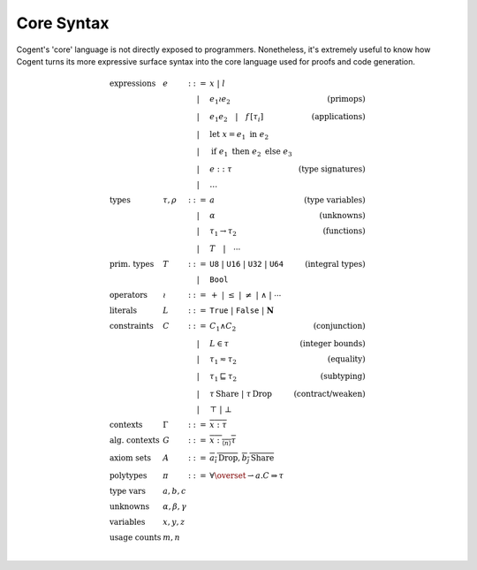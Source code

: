 ************************************************************************
                              Core Syntax
************************************************************************

.. todo:: (jashankj, 2020-02-13): document the core syntax

Cogent's 'core' language is not directly exposed to programmers.
Nonetheless, it's extremely useful to know how
Cogent turns its more expressive surface syntax
into the core language used for proofs and code generation.


.. math::

   \begin{array}{llclr}
     \text{expressions}
     &  e  &  ::=  &  x \;|\; l & \\
     &     &   |   &  e_1 \wr e_2       & \text{(primops)} \\
     &     &   |   &  e_1 e_2 \quad|\quad f\, \textbf{[} \tau_i \textbf{]}
                                        & \text{(applications)} \\
     &     &   |   &  \textbf{let}\; x = e_1 \;\textbf{in}\; e_2 & \\
     &     &   |   &  \textbf{if}\; e_1 \;\textbf{then}\; e_2 \;\textbf{else}\; e_3 & \\
     &     &   |   &  e :: \tau         & \text{(type signatures)} \\
     &     &   |   &  \ldots            & \\
     \text{types}
     & \tau,
      \rho &  ::=  & a                  & \text{(type variables)} \\
     &     &   |   & \alpha             & \text{(unknowns)} \\
     &     &   |   & \tau_1 \to \tau_2  & \text{(functions)} \\
     &     &   |   & T \quad|\quad \cdots   & \\
     \text{prim. types}
     &  T  &  ::=  & \texttt{U8}
               \;|\; \texttt{U16}
               \;|\; \texttt{U32}
               \;|\; \texttt{U64}       & \text{(integral types)} \\
     &     &   |   & \texttt{Bool} & \\
     \text{operators}
     & \wr &  ::=  & +
               \;|\; \le
               \;|\; \ne
               \;|\; \wedge
               \;|\; \cdots & \\
     \text{literals}
     &  L  &  ::=  & \texttt{True}
               \;|\; \texttt{False}
               \;|\; \mathbf{N} & \\
     \text{constraints}
     &  C  &  ::=  & C_1 \wedge C_2     & \text{(conjunction)} \\
     &     &   |   & L \in \tau         & \text{(integer bounds)} \\
     &     &   |   & \tau_1\eqsim\tau_2 & \text{(equality)} \\
     &     &   |   & \tau_1\sqsubseteq\tau_2
                                        & \text{(subtyping)} \\
     &     &   |   & \tau\,\textbf{Share}
               \;|\; \tau\,\textbf{Drop} &\text{(contract/weaken)} \\
     &     &   |   & \top \;|\; \bot    & \\
     \text{contexts}
     & \Gamma &  ::=  & \overline{x : \tau} & \\
     \text{alg. contexts}
     &   G    &  ::=  & \overline{x :_{\langle n \rangle} \tau} & \\
     \text{axiom sets}
     &   A    &  ::=  & \overline{a_i \,\textbf{Drop}},
                        \overline{b_j \,\textbf{Share}} & \\
     \text{polytypes}
     &  \pi   &  ::=  & \forall\overset{\rightharpoonup}{a}.  C \Rightarrow \tau & \\
     \text{type vars}     &  a, b, c  & & & \\
     \text{unknowns}      &  \alpha, \beta, \gamma  & & & \\
     \text{variables}     &  x, y, z  & & & \\
     \text{usage counts}  &  m, n  & & & \\
   \end{array}

